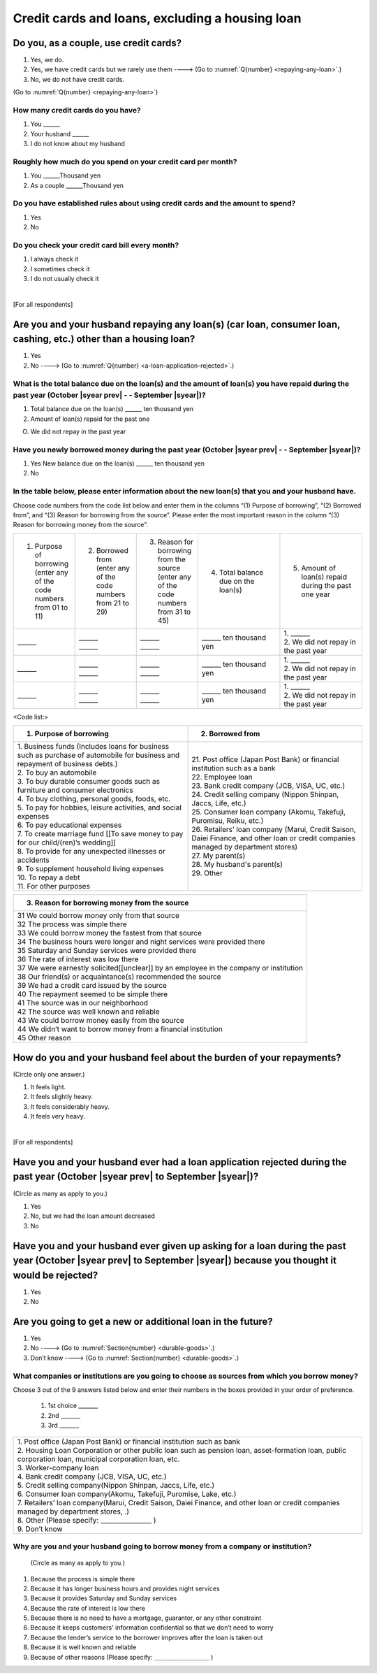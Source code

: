 .. _credit-cards-loans :

==================================================
Credit cards and loans, excluding a housing loan
==================================================

Do you, as a couple, use credit cards?
======================================

1. Yes, we do.
2. Yes, we have credit cards but we rarely use them ----> (Go to :numref:`Q{number} <repaying-any-loan>`.)
3. No, we do not have credit cards.

(Go to :numref:`Q{number} <repaying-any-loan>`)

How many credit cards do you have?
--------------------------------------------

1. You	\______
2. Your husband   \______
3. I do not know about my husband

Roughly how much do you spend on your credit card per month?
------------------------------------------------------------------------------------------

1. You	\______Thousand yen
2. As a couple	\______Thousand yen

Do you have established rules about using credit cards and the amount to spend?
------------------------------------------------------------------------------------------

1. Yes
2. No

Do you check your credit card bill every month?
-----------------------------------------------------------

1. I always check it
2. I sometimes check it
3. I do not usually check it

|
[For all respondents]

.. _repaying-any-loan:

Are you and your husband repaying any loan(s) (car loan, consumer loan, cashing, etc.) other than a housing loan?
============================================================================================================================

1. Yes
2. No ----> (Go to :numref:`Q{number} <a-loan-application-rejected>`.)

What is the total balance due on the loan(s) and the amount of loan(s) you have repaid during the past year (October  |syear prev|  - - September |syear|)?
-------------------------------------------------------------------------------------------------------------------------------------------------------------

1. Total balance due on the loan(s)	\______ ten thousand yen
2. Amount of loan(s) repaid for the past one

O. We did not repay in the past year


Have you newly borrowed money during the past year (October  |syear prev|  - - September |syear|)?
--------------------------------------------------------------------------------------------------------

1. Yes   New balance due on the loan(s)	\______ ten thousand yen
2. No


In the table below, please enter information about the new loan(s) that you and your husband have.
--------------------------------------------------------------------------------------------------------

Choose code numbers from the code list below and enter them in the columns “(1) Purpose of borrowing”, “(2)    Borrowed from”, and “(3) Reason for borrowing from the source”. Please enter the most important reason in the column “(3) Reason for borrowing money from the source”.

.. list-table::
   :header-rows: 0
   :widths: 3, 3, 3, 4, 4

   * - 1) Purpose of borrowing (enter any of the code numbers from 01 to 11)
     - 2) Borrowed from (enter any	of	the code numbers from 21 to 29)
     - 3) Reason for borrowing from the source (enter any of the code numbers from 31 to 45)
     - 4) Total balance due on the loan(s)
     - 5) Amount of loan(s) repaid during the past one year
   * - \______
     - | \______
       | \______
     - | \______
       | \______
     - \______ ten thousand yen
     - | 1. \______
       | 2. We did not repay in the past year
   * - \______
     - | \______
       | \______
     - | \______
       | \______
     - \______ ten thousand yen
     - | 1. \______
       | 2. We did not repay in the past year
   * - \______
     - | \______
       | \______
     - | \______
       | \______
     - \______ ten thousand yen
     - | 1. \______
       | 2. We did not repay in the past year


<Code list:>

.. list-table::
   :header-rows: 1
   :widths: 8, 8

   * - 1.	Purpose of borrowing
     - 2.	Borrowed from
   * - | 1. Business funds (Includes loans for business such as purchase of automobile for business and repayment of business debts.)
       | 2. To buy an automobile
       | 3. To buy durable consumer goods such as furniture and consumer electronics
       | 4. To buy clothing, personal goods, foods, etc.
       | 5. To pay for hobbies, leisure activities, and social expenses
       | 6. To pay educational expenses
       | 7. To create marriage fund [[To save money to pay for our child/(ren)’s wedding]]
       | 8. To provide for any unexpected illnesses or accidents
       | 9. To supplement household living expenses
       | 10. To repay a debt
       | 11. For other purposes
     - | 21. Post office (Japan Post Bank) or financial institution such as a bank
       | 22. Employee loan
       | 23. Bank credit company (JCB, VISA, UC, etc.)
       | 24. Credit selling company (Nippon Shinpan, Jaccs, Life, etc.)
       | 25. Consumer loan company (Akomu, Takefuji, Puromisu, Reiku, etc.)
       | 26. Retailers’ loan company (Marui, Credit Saison, Daiei Finance, and other loan or credit companies managed by department stores)
       | 27. My parent(s)
       | 28. My husband's parent(s)
       | 29. Other


.. list-table::
   :header-rows: 1
   :widths: 20

   * - 3.	Reason for borrowing money from the source
   * - | 31	We could borrow money only from that source
       | 32	The process was simple there
       | 33	We could borrow money the fastest from that source
       | 34	The business hours were longer and night services were provided there
       | 35	Saturday and Sunday services were provided there
       | 36	The rate of interest was low there
       | 37	We were earnestly solicited[[unclear]] by an employee in the company or institution
       | 38	Our friend(s) or acquaintance(s) recommended the source
       | 39	We had a credit card issued by the source
       | 40	The repayment seemed to be simple there
       | 41	The source was in our neighborhood
       | 42	The source was well known and reliable
       | 43	We could borrow money easily from the source
       | 44	We didn’t want to borrow money from a financial institution
       | 45	Other reason


How do you and your husband feel about the burden of your repayments?
============================================================================

(Circle only one answer.)

1. It feels light.
2. It feels slightly heavy.
3. It feels considerably heavy.
4. It feels very heavy.

|
[For all respondents]

.. _a-loan-application-rejected :

Have you and your husband ever had a loan application rejected during the past year (October  |syear prev|  to September |syear|)?
========================================================================================================================

(Circle as many as apply to you.)

1. Yes
2. No, but we had the loan amount decreased
3. No

Have you and your husband ever given up asking for a loan during the past year (October  |syear prev|  to September |syear|) because you thought it would be rejected?
===========================================================================================================================================================

1. Yes
2. No

Are you going to get a new or additional loan in the future?
===========================================================================================================================================================

1. Yes
2. No ----> (Go to :numref:`Section{number} <durable-goods>`.)
3. Don’t know ----> (Go to :numref:`Section{number} <durable-goods>`.)

What companies or institutions are you going to choose as sources from which you borrow money?
-------------------------------------------------------------------------------------------------------

Choose 3 out of the 9 answers listed below and enter their numbers in the boxes provided in your order of preference.

 1. 1st choice \_______
 2. 2nd  \_______
 3. 3rd  \_______

.. list-table::
   :header-rows: 0
   :widths: 16

   * - | 1. Post office (Japan Post Bank) or financial institution such as bank
       | 2. Housing Loan Corporation or other public loan such as pension loan, asset-formation loan, public corporation loan, municipal corporation loan, etc.
       | 3. Worker-company loan
       | 4. Bank credit company (JCB, VISA, UC, etc.)
       | 5. Credit selling company(Nippon Shinpan, Jaccs, Life, etc.)
       | 6. Consumer loan company(Akomu, Takefuji, Puromise, Lake, etc.)
       | 7. Retailers’ loan company(Marui, Credit Saison, Daiei Finance, and other loan or credit companies managed by department stores, .)
       | 8. Other (Please specify: ________________	)
       | 9. Don’t know


Why are you and your husband going to borrow money from a company or institution?
------------------------------------------------------------------------------------------------------------------------------

 (Circle as many as apply to you.)

1. Because the process is simple there
2. Because it has longer business hours and provides night services
3. Because it provides Saturday and Sunday services
4. Because the rate of interest is low there
5. Because there is no need to have a mortgage, guarantor, or any other constraint
6. Because it keeps customers' information confidential so that we don’t need to worry
7. Because the lender’s service to the borrower improves after the loan is taken out
8. Because it is well known and reliable
9. Because of other reasons (Please specify: ＿＿＿＿＿＿＿＿＿	)
